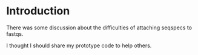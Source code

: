 * Introduction

There was some discussion about the difficulties of attaching seqspecs
to fastqs.

I thought I should share my prototype code to help others.
